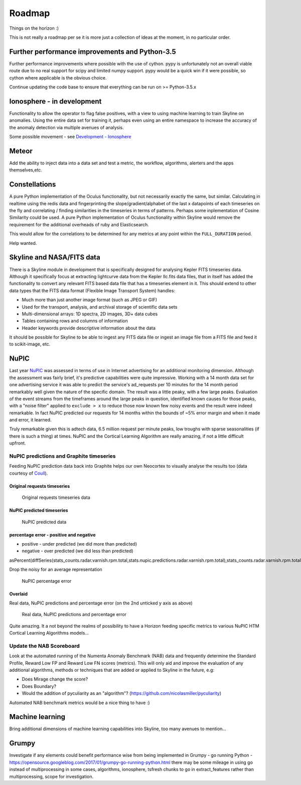 =======
Roadmap
=======

Things on the horizon :)

This is not really a roadmap per se it is more just a collection of
ideas at the moment, in no particular order.

Further performance improvements and Python-3.5
===============================================

Further performance improvements where possible with the use of cython.
pypy is unfortunately not an overall viable route due to no real support
for scipy and limited numpy support. pypy would be a quick win if it
were possible, so cython where applicable is the obvious choice.

Continue updating the code base to ensure that everything can be run on
>= Python-3.5.x

Ionosphere - in development
===========================

Functionality to allow the operator to flag false positives, with a view
to using machine learning to train Skyline on anomalies.  Using the entire data
set for training it, perhaps even using an entire namespace to increase the
accuracy of the anomaly detection via multiple avenues of analysis.

Some possible movement - see `Development - Ionosphere
<development/ionosphere.html>`__

Meteor
======

Add the ability to inject data into a data set and test a metric, the workflow,
algorithms, alerters and the apps themselves,etc.

Constellations
==============

A pure Python implementation of the Oculus functionality, but not
necessarily exactly the same, but similar. Calculating in realtime using
the redis data and fingerprinting the slope/gradient/alphabet of the
last x datapoints of each timeseries on the fly and correlating /
finding similarities in the timeseries in terms of patterns. Perhaps
some inplementation of Cosine Similarity could be used. A pure Python
implementation of Oculus functionality within Skyline would remove the
requirement for the additional overheads of ruby and Elasticsearch.

This would allow for the correlations to be determined for any metrics
at any point within the ``FULL_DURATION`` period.

Help wanted.

Skyline and NASA/FITS data
==========================

There is a Skyline module in development that is specifically designed
for analysing Kepler FITS timeseries data. Although it specifically
focus at extracting lightcurve data from the Kepler llc.fits data files,
that in itself has added the functionality to convert any relevant FITS
based data file that has a timeseries element in it. This should extend
to other data types that the FITS data format (Flexible Image Transport
System) handles:

-  Much more than just another image format (such as JPEG or GIF)
-  Used for the transport, analysis, and archival storage of scientific
   data sets

-  Multi-dimensional arrays: 1D spectra, 2D images, 3D+ data cubes
-  Tables containing rows and columns of information
-  Header keywords provide descriptive information about the data

It should be possible for Skyline to be able to ingest any FITS data
file or ingest an image file from a FITS file and feed it to scikit-image,
etc.

NuPIC
=====

Last year `NuPIC <https://github.com/numenta/nupic/>`__ was assessed in terms of
use in Internet advertising for an additional monitoring dimension.  Although
the assessment was fairly brief, it's predictive capabilities were quite
impressive.  Working with a 14 month data set for one advertising service it was
able to predict the service's ad\_requests per 10 minutes for the 14 month
period remarkably well given the nature of the specific domain.  The result was
a little peaky, with a few large peaks. Evaluation of the event streams from the
timeframes around the large peaks in question, identified known causes for
those peaks, with a "noise filter" applied to ``exclude > x`` to reduce
those now known few noisy events and the result were indeed remarkable. In fact
NuPIC predicted our requests for 14 months within the bounds of ~5% error margin
and when it made and error, it learned.

Truly remarkable given this is adtech data, 6.5 million request per
minute peaks, low troughs with sparse seasonalities (if there is such
a thing) at times. NuPIC and the Cortical Learning Algorithm are really
amazing, if not a little difficult upfront.

NuPIC predictions and Graphite timeseries
~~~~~~~~~~~~~~~~~~~~~~~~~~~~~~~~~~~~~~~~~

Feeding NuPIC prediction data back into Graphite helps our own Neocortex
to visually analyse the results too (data courtesy of
`Coull <http://coull.com/>`__).

Original requests timeseries
^^^^^^^^^^^^^^^^^^^^^^^^^^^^

.. figure:: images/radar.real.14.month.requests.png
   :alt: Original requests timeseries data

   Original requests timeseries data

NuPIC predicted timeseries
^^^^^^^^^^^^^^^^^^^^^^^^^^

.. figure:: images/nupic.radar.predicted.14.month.requests.png
   :alt: NuPIC predicted data

   NuPIC predicted data

percentage error - positive and negative
^^^^^^^^^^^^^^^^^^^^^^^^^^^^^^^^^^^^^^^^

-  positive - under predicted (we did more than predicted)
-  negative - over predicted (we did less than predicted)

asPercent(diffSeries(stats\_counts.radar.varnish.rpm.total,stats.nupic.predictions.radar.varnish.rpm.total),stats\_counts.radar.varnish.rpm.total)

Drop the noisy for an average representation

.. figure:: images/nupic.radar.real.predicted.difference.14.month.requests.png
   :alt: NuPIC percentage error

   NuPIC percentage error

Overlaid
^^^^^^^^

Real data, NuPIC predictions and percentage error (on the 2nd unticked y
axis as above)

.. figure:: images/nupic.radar.real.predicted.difference.14.month.requests.overlayed.png
   :alt: Real data, NuPIC predictions and percentage error

   Real data, NuPIC predictions and percentage error

Quite amazing.  It a not beyond the realms of possibility to have a Horizon
feeding specific metrics to various NuPIC HTM Cortical Learning
Algorithms models...

Update the NAB Scoreboard
~~~~~~~~~~~~~~~~~~~~~~~~~

Look at the automated running of the Numenta Anomaly Benchmark (NAB)
data and frequently determine the Standard Profile, Reward Low FP and
Reward Low FN scores (metrics). This will only aid and improve the
evaluation of any additional algorithms, methods or techniques that are
added or applied to Skyline in the future, e.g:

-  Does Mirage change the score?
-  Does Boundary?
-  Would the addition of pyculiarity as an "algorithm"?
   (https://github.com/nicolasmiller/pyculiarity)

Automated NAB benchmark metrics would be a nice thing to have :)

Machine learning
================

Bring additional dimensions of machine learning capabilities into Skyline, too
many avenues to mention...

Grumpy
======

Investigate if any elements could benefit performance wise from being
implemented in Grumpy - go running Python -
https://opensource.googleblog.com/2017/01/grumpy-go-running-python.html there
may be some mileage in using go instead of multiprocessing in some cases,
algorithms, ionosphere, tsfresh chunks to go in extract_features rather than
multiprocessing, scope for investigation.
